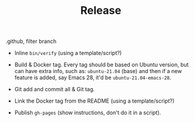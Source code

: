 #+TITLE: Release

# - Again rather clone under (a new) =dev.stable= directory.
# - Copy everything over from =dev=.
# - Use =.gitignore= to ignore everything but =*.org= and =.github=. Release has the Docker image available, there is no need to supply the dev tools, these are in the dev branch. Of course it'd have the Org files that these tools get tangled from, but no need to include the tangled forms specifically.
# - Inline =bin/verify= (using a template/script?)
# - Build & Docker tag. Every tag should be based on Ubuntu version, but can have extra info, such as: =ubuntu-21.04= (base) and then if a new feature is added, say Emacs 28, it'd be =ubuntu-21.04-emacs-28=.
# - Git add and commit all & Git tag.
# - Link the Docker tag from the README (using a template/script?)
# - Publish =gh-pages= (show instructions, don't do it in a script).


.github, filter branch
- Inline =bin/verify= (using a template/script?)

- Build & Docker tag. Every tag should be based on Ubuntu version, but can have extra info, such as: =ubuntu-21.04= (base) and then if a new feature is added, say Emacs 28, it'd be =ubuntu-21.04-emacs-28=.
- Git add and commit all & Git tag.
- Link the Docker tag from the README (using a template/script?)
- Publish =gh-pages= (show instructions, don't do it in a script).
